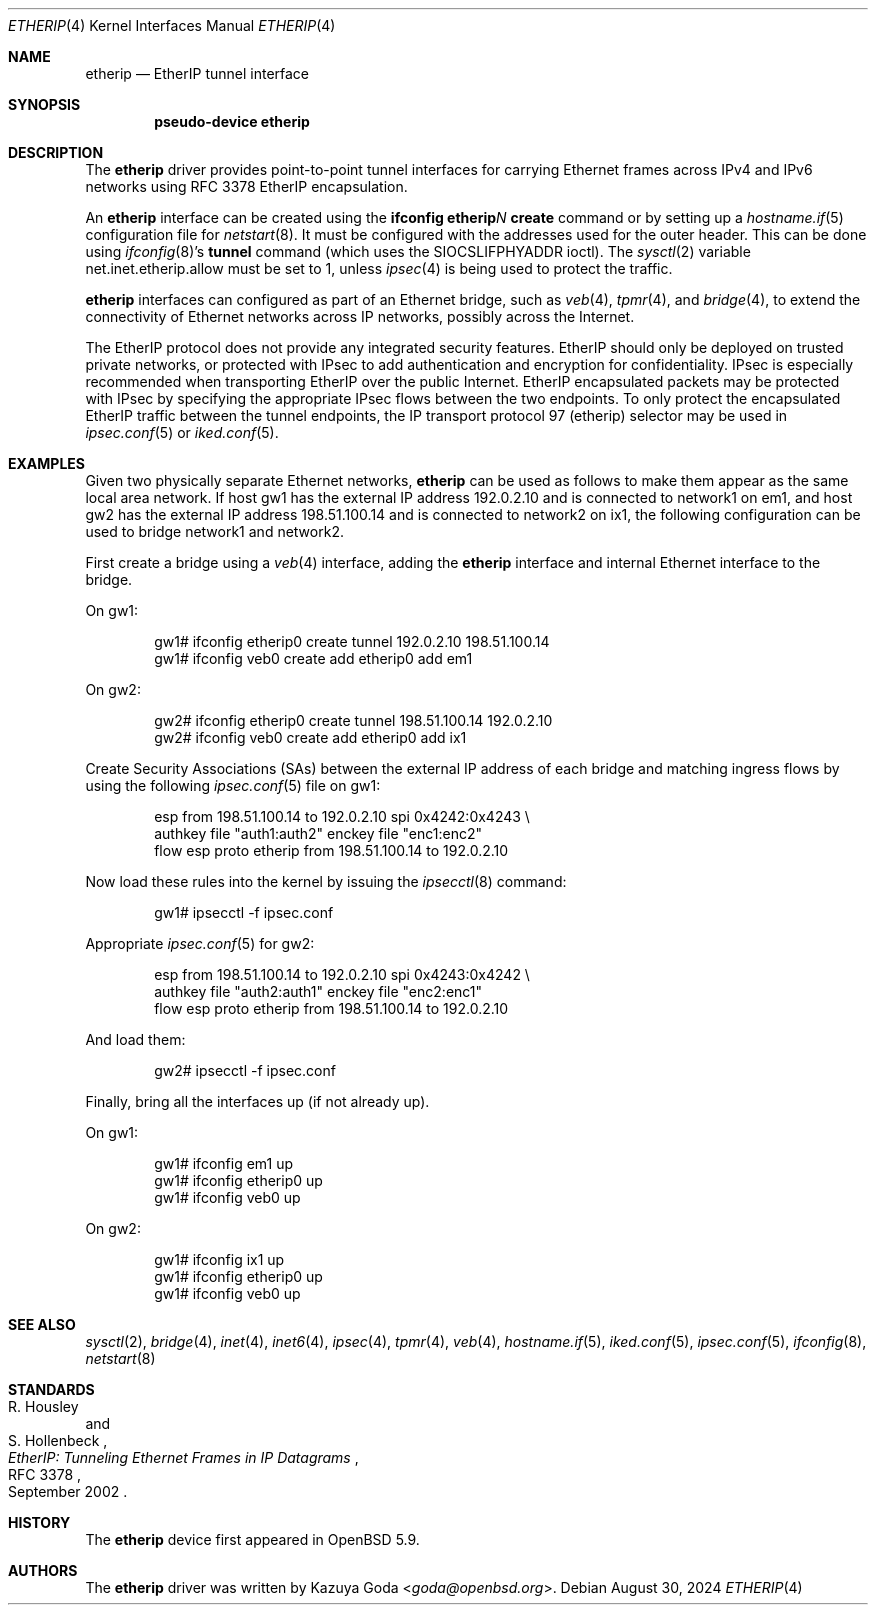 .\"	$OpenBSD: etherip.4,v 1.10 2024/08/30 20:08:05 jmc Exp $
.\"
.\" Copyright (c) 2015 YASUOKA Masahiko <yasuoka@openbsd.org>
.\"
.\" Permission to use, copy, modify, and distribute this software for any
.\" purpose with or without fee is hereby granted, provided that the above
.\" copyright notice and this permission notice appear in all copies.
.\"
.\" THE SOFTWARE IS PROVIDED "AS IS" AND THE AUTHOR DISCLAIMS ALL WARRANTIES
.\" WITH REGARD TO THIS SOFTWARE INCLUDING ALL IMPLIED WARRANTIES OF
.\" MERCHANTABILITY AND FITNESS. IN NO EVENT SHALL THE AUTHOR BE LIABLE FOR
.\" ANY SPECIAL, DIRECT, INDIRECT, OR CONSEQUENTIAL DAMAGES OR ANY DAMAGES
.\" WHATSOEVER RESULTING FROM LOSS OF USE, DATA OR PROFITS, WHETHER IN AN
.\" ACTION OF CONTRACT, NEGLIGENCE OR OTHER TORTIOUS ACTION, ARISING OUT OF
.\" OR IN CONNECTION WITH THE USE OR PERFORMANCE OF THIS SOFTWARE.
.\"
.\" The following requests are required for all man pages.
.\"
.Dd $Mdocdate: August 30 2024 $
.Dt ETHERIP 4
.Os
.Sh NAME
.Nm etherip
.Nd EtherIP tunnel interface
.Sh SYNOPSIS
.Cd "pseudo-device etherip"
.Sh DESCRIPTION
The
.Nm
driver provides point-to-point tunnel interfaces for carrying
Ethernet frames across IPv4 and IPv6 networks using RFC 3378 EtherIP
encapsulation.
.Pp
An
.Nm
interface can be created using the
.Ic ifconfig etherip Ns Ar N Ic create
command or by setting up a
.Xr hostname.if 5
configuration file for
.Xr netstart 8 .
It must be configured with the addresses used for the outer header.
This can be done using
.Xr ifconfig 8 Ns 's
.Ic tunnel
command (which uses the
.Dv SIOCSLIFPHYADDR
ioctl).
The
.Xr sysctl 2
variable
.Dv net.inet.etherip.allow
must be set to 1, unless
.Xr ipsec 4
is being used to protect the traffic.
.Pp
.Nm
interfaces can configured as part of an Ethernet bridge, such as
.Xr veb 4 ,
.Xr tpmr 4 ,
and
.Xr bridge 4 ,
to extend the connectivity of Ethernet networks across IP networks,
possibly across the Internet.
.Pp
The EtherIP protocol does not provide any integrated security
features.
EtherIP should only be deployed on trusted private networks, or
protected with IPsec to add authentication and encryption for
confidentiality.
IPsec is especially recommended when transporting EtherIP over the
public Internet.
EtherIP encapsulated packets may be protected with IPsec by specifying
the appropriate IPsec flows between the two endpoints.
To only protect the encapsulated EtherIP traffic between the tunnel
endpoints, the IP transport protocol 97 (etherip) selector may be used
in
.Xr ipsec.conf 5
or
.Xr iked.conf 5 .
.Sh EXAMPLES
Given two physically separate Ethernet networks,
.Nm
can be used as follows to make them appear as the same local area
network.
If host gw1 has the external IP address 192.0.2.10 and is connected
to network1 on em1, and host gw2 has the external IP address
198.51.100.14 and is connected to network2 on ix1, the following
configuration can be used to bridge network1 and network2.
.Pp
First create a bridge using a
.Xr veb 4
interface,
adding the
.Nm
interface and internal Ethernet interface to the bridge.
.Pp
On gw1:
.Bd -literal -offset indent
gw1# ifconfig etherip0 create tunnel 192.0.2.10 198.51.100.14
gw1# ifconfig veb0 create add etherip0 add em1
.Ed
.Pp
On gw2:
.Bd -literal -offset indent
gw2# ifconfig etherip0 create tunnel 198.51.100.14 192.0.2.10
gw2# ifconfig veb0 create add etherip0 add ix1
.Ed
.Pp
Create Security Associations (SAs) between the external IP address of each
bridge and matching ingress flows by using the following
.Xr ipsec.conf 5
file on gw1:
.Bd -literal -offset indent
esp from 198.51.100.14 to 192.0.2.10 spi 0x4242:0x4243 \e
        authkey file "auth1:auth2" enckey file "enc1:enc2"
flow esp proto etherip from 198.51.100.14 to 192.0.2.10
.Ed
.Pp
Now load these rules into the kernel by issuing the
.Xr ipsecctl 8
command:
.Bd -literal -offset indent
gw1# ipsecctl -f ipsec.conf
.Ed
.Pp
Appropriate
.Xr ipsec.conf 5
for gw2:
.Bd -literal -offset indent
esp from 198.51.100.14 to 192.0.2.10 spi 0x4243:0x4242 \e
        authkey file "auth2:auth1" enckey file "enc2:enc1"
flow esp proto etherip from 198.51.100.14 to 192.0.2.10
.Ed
.Pp
And load them:
.Bd -literal -offset indent
gw2# ipsecctl -f ipsec.conf
.Ed
.Pp
Finally, bring all the interfaces up (if not already up).
.Pp
On gw1:
.Bd -literal -offset indent
gw1# ifconfig em1 up
gw1# ifconfig etherip0 up
gw1# ifconfig veb0 up
.Ed
.Pp
On gw2:
.Bd -literal -offset indent
gw1# ifconfig ix1 up
gw1# ifconfig etherip0 up
gw1# ifconfig veb0 up
.Ed
.Sh SEE ALSO
.Xr sysctl 2 ,
.Xr bridge 4 ,
.Xr inet 4 ,
.Xr inet6 4 ,
.Xr ipsec 4 ,
.Xr tpmr 4 ,
.Xr veb 4 ,
.Xr hostname.if 5 ,
.Xr iked.conf 5 ,
.Xr ipsec.conf 5 ,
.Xr ifconfig 8 ,
.Xr netstart 8
.Sh STANDARDS
.Rs
.%A R. Housley
.%A S. Hollenbeck
.%D September 2002
.%R RFC 3378
.%T EtherIP: Tunneling Ethernet Frames in IP Datagrams
.Re
.Sh HISTORY
The
.Nm
device first appeared in
.Ox 5.9 .
.Sh AUTHORS
The
.Nm
driver was written by
.An Kazuya Goda Aq Mt goda@openbsd.org .
